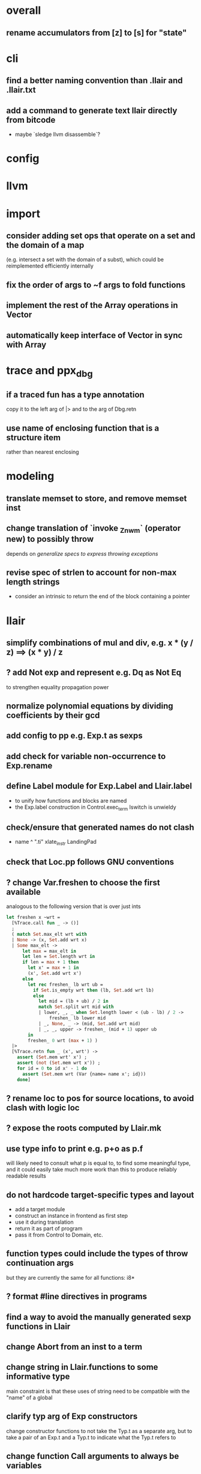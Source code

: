 * overall
** rename accumulators from [z] to [s] for "state"
* cli
** find a better naming convention than .llair and .llair.txt
** add a command to generate text llair directly from bitcode
- maybe `sledge llvm disassemble`?
* config
* llvm
* import
** consider adding set ops that operate on a set and the domain of a map
(e.g. intersect a set with the domain of a subst), which could be reimplemented efficiently internally
** fix the order of args to ~f args to fold functions
** implement the rest of the Array operations in Vector
** automatically keep interface of Vector in sync with Array
* trace and ppx_dbg
** if a traced fun has a type annotation
copy it to the left arg of |> and to the arg of Dbg.retn
** use name of enclosing function that is a structure item
rather than nearest enclosing
* modeling
** translate memset to store, and remove memset inst
** change translation of `invoke _Znwm` (operator new) to possibly throw
depends on [[*generalize specs to express throwing exceptions][generalize specs to express throwing exceptions]]
** revise spec of strlen to account for non-max length strings
- consider an intrinsic to return the end of the block containing a pointer
* llair
** simplify combinations of mul and div, e.g. x * (y / z) ==> (x * y) / z
** ? add Not exp and represent e.g. Dq as Not Eq
to strengthen equality propagation power
** normalize polynomial equations by dividing coefficients by their gcd
** add config to pp e.g. Exp.t as sexps
** add check for variable non-occurrence to Exp.rename
** define Label module for Exp.Label and Llair.label
- to unify how functions and blocks are named
- the Exp.label construction in Control.exec_term Iswitch is unwieldy
** check/ensure that generated names do not clash
- name ^ ".ti" xlate_instr LandingPad
** check that Loc.pp follows GNU conventions
** ? change Var.freshen to choose the first available
analogous to the following version that is over just ints
#+BEGIN_SRC ocaml
let freshen x ~wrt =
  [%Trace.call fun _ -> ()]
  ;
  ( match Set.max_elt wrt with
  | None -> (x, Set.add wrt x)
  | Some max_elt ->
      let max = max_elt in
      let len = Set.length wrt in
      if len = max + 1 then
        let x' = max + 1 in
        (x', Set.add wrt x')
      else
        let rec freshen_ lb wrt ub =
          if Set.is_empty wrt then (lb, Set.add wrt lb)
          else
            let mid = (lb + ub) / 2 in
            match Set.split wrt mid with
            | lower, _, _ when Set.length lower < (ub - lb) / 2 ->
                freshen_ lb lower mid
            | _, None, _ -> (mid, Set.add wrt mid)
            | _, _, upper -> freshen_ (mid + 1) upper ub
        in
        freshen_ 0 wrt (max + 1) )
  |>
  [%Trace.retn fun _ (x', wrt') ->
    assert (Set.mem wrt' x') ;
    assert (not (Set.mem wrt x')) ;
    for id = 0 to id x' - 1 do
      assert (Set.mem wrt (Var {name= name x'; id}))
    done]
#+END_SRC
** ? rename loc to pos for source locations, to avoid clash with logic loc
** ? expose the roots computed by Llair.mk
** use type info to print e.g. p+o as p.f
will likely need to consult what p is equal to, to find some meaningful type, and it could easily take much more work than this to produce reliably readable results
** do not hardcode target-specific types and layout
- add a target module
- construct an instance in frontend as first step
- use it during translation
- return it as part of program
- pass it from Control to Domain, etc.
** function types could include the types of throw continuation args
but they are currently the same for all functions: i8*
** ? format #line directives in programs
** find a way to avoid the manually generated sexp functions in Llair
** change Abort from an inst to a term
** change string in Llair.functions to some informative type
main constraint is that these uses of string need to be compatible with the "name" of a global
** clarify typ arg of Exp constructors
change constructor functions to not take the Typ.t as a separate arg, but to take a pair of an Exp.t and a Typ.t to indicate what the Typ.t refers to
** change function Call arguments to always be variables
* frontend
** make filenames in debug locations relative, and do something with model and system header paths
** check if freturn and fthrow reg names in frontend can clash
** ? translate PtrToInt and IntToPtr as cast when sizes match
** use llvm.lifetime.{start,end} to determine where to (alloc and?) free locals
** hoist alloca's to the beginning of the entry block whenever they dominate the return instr
** clean up translation of intrinsics
separation between xlate_intrinsic (which translates an intrinsic function name to an expression constructor) and the Call case of xlate_instr (which translates calls to intrinsic functions to instructions) is not clear
** extract struct field names from llvm debug info
** normalize cfg
- remove unreachable blocks
- combine blocks with cmnd= []; term= Unreachable into one
** support variadic functions
- nothing prevents the compiler from generating code that directly manipulates the target-specific va_list struct, and it appears to do so at least for amd64, so the only safe approach is to use the same representation:
  #+BEGIN_SRC C
  typedef struct {
     unsigned int gp_offset;
     unsigned int fp_offset;
     void *overflow_arg_area;
     void *reg_save_area;
  } va_list[1];
  #+END_SRC
** support dynamic sized stack allocation (alloca in non-entry blocks) 
- lower by implementing in terms of the core
- add a linked list of stack slots data structure
- each element contains
  + a pointer to some memory allocated for that slot's contents
  + a pointer to the next older slot
- add a local variable 'top' to each function with a non-entry alloca; that points to a pointer that always points to the head of the stack; initially NULL
- alloca in non-entry blocks adds an element and stores the result of alloc in it, sets next to contents of 'top', and stores result into 'top'
- function return (and other popping terminators) traverses the stack, popping elements, calling free on the slot pointers, until finding NULL in next
- stacksave intrinsic returns a pointer to a stack element
- stackrestore intrinsic pops the stack like return but only back to the argument pointer
** handle inline asm enough to over-approximate control-flow
- inline asm can take addresses of blocks as args, that can be jumped to
- treating inline asm conservatively requires considering these control flows
** support missing intrinsics
** try to extract scope for `ConstantExpr` and `ConstantPointerNull` value types
** support vector operations
- by lowering into multiple scalar operations
- most cases handled by Frontend.transform
- tests have a few exceptions, possibly for only unrealistic code
** support multiple address spaces
- need to, at least, treat addrspacecast as converting between pointer types of different sizes
** exceptions
- operator new should possibly throw
- is it correct to translate landingpad clauses not matching to unreachable, or should the exception be re-thrown
- check suspicious translation of landingpads
  The translation of landingpads with cleanup and other clauses ignores the other clauses. This seems suspicious, is this semantics correct?
- handle subtyping
  + xlate_instr on LandingPad uses Eq and Ne of type_info values. This ignores subtyping. Subtyping info is encoded into the type_info values.
- ? implement c++ abi functions instead of using libcxxabi
  + implement eh abi in C
  + see cxxabi https://libcxxabi.llvm.org/spec.html and itanium abi http://itanium-cxx-abi.github.io/cxx-abi/abi-eh.html
  + __cxa_call_unexpected
    - translate to Unreachable, possibly warn
  + __cxa_get_exception_ptr
    - translate as identity function
  + __cxa_allocate_exception
    - translate to Alloc of exception struct type
  + __cxa_begin_catch
    - increment handler count of arg
    - add arg to caught stack unless it is already there (next not null iff in stack)
    - return arg
  + __cxa_rethrow
    - set rethrown field of top of caught stack, std::terminate if stack empty
    - call __cxa_throw on top of caught stack
  + __cxa_end_catch
    - find top of caught stack
    - decrement its handler count
      + if handler count reaches 0
        - remove from stack
        - if rethrown flag not set
          + call destructor
          + deallocate memory allocated by __cxa_allocate_exception
** ? run translate in a forked subprocess
- so that when llvm crashes it does not take down sledge and an error can be returned
- will require serializing an deserializing the translated program
- alternatively: install a signal handler to catch and recover from crashes from llvm
** scalarizer does not work on functions with [optnone] attribute
- repro: llvm/Transforms/FunctionAttrs/optnone-simple.ll
- one solution: pre-process llvm to remove [optnone] attributes before running scalarizer pass
** ? remove Exp.Nondet, replace with free variables
it is not obvious whether it will be simpler to use free variables instead of Nondet in the frontend, or to treat Nondet as a single-occurrence existential variable in the analyzer
** llvm bugs?
- `opt -S -ipsccp llvm/Transforms/SimplifyCFG/indirectbr.ll` crashes, which makes sledge crash in the same way because it calls `Llvm_ipo.add_ipsccp`
- Calling `size_in_bits` on `%struct.__sFILE = type { %struct.__sFILE }` from llvm/Verifier/recursive-struct-param.ll crashes even though `type_is_sized` holds
- Why aren't shufflevector instructions with zeroinitializer masks eliminated by the scalarizer pass?
* term
** rename 'simplification' to 'normalization' and 'simp' to 'norm' for consistency with Equality
** should Add and Mul have an Ap form like ApN
with a corresponding norm function to use in the exposed interface and e.g. map?
** refactor Term so that the representation type is private
for all of the module except for the normalization functions, to ensure with the type system that everything passed out of the external interface has been checked to satisfy the invariant
** try only after getting rid of redundant type definitions due to Base containers
* equality
** treat disequalities in Equality
** should handle equality and disequality simplification
- equalities of equalities to integers currently handled by Sh.pure
- doing it in Exp leads to violations of the subexp assertion on app1
** optimize: change Cls.t and Use.t from a list to an unbalanced tree data structure
- only need empty, add, union, map, fold, fold_map to be fast, so no need for balancing
- detecting duplicates probably not worth the time since if any occur, the only cost is adding a redundant equation to pnd which will be quickly processed
** optimize: when called from extend, norm_extend calls norm unnecessarily
** revise mli to two sections, one for a "relation" api (with merge, mem/check, etc) and one for a "formula" api (with and_, or_, etc.)
** ? assert terms in formulas are in the carrier
us and xs, or just fv?
** strengthen invariant
** optimize: combine use and cls into one map
since they (could) have the same domain
** optimize: can identity mappings in lkp be removed?
** ? maybe need Mul terms in carrier due to non-linear to linear abstraction
* symbolic heap
** the way that Sh normalization is done needs to be overhauled, need more pure consequences
** expose and use Sh.stars
** ? rename 'cong' to 'eqr'
** ? rename 'canon' to 'norm'
** normalize exps in terms of reps
- add operation to normalize by rewriting in terms of reps
- check for unsat
- call it in Exec.assume
** eliminate existentials
by changing Congruence reps to avoid existentials if possible and then normalizing Sh ito reps
** add exps in pure and pto (including memory siz and arr) to carrier
** optimize Sh.and_ with direct implementation
** perhaps it would be better to allow us and xs to intersect
but to rename xs when binding them or otherwise operating under the quantifier. But it might be an unnecessary complication to always have to deal with the potential for shadowing.
** consider how to detect unsat formulas
in relation to also wanting to express formulas in terms of congruence
class representatives in order to perform quantifier elimination. Is
there a way to detect unsat at the same time / as part of the same
normalization?
** consider hoisting existentials over disjunction:
#+BEGIN_SRC ocaml
  | _ ->
      let us = Set.union q1.us q2.us in
      let xs1, xs, xs2 = Set.diff_inter_diff q1.xs q2.xs in
      let us1 = Set.union q1.us xs in
      let us2 = Set.union q2.us xs in
      { us
      ; xs
      ; cong= Congruence.true_
      ; pure= []
      ; heap= []
      ; djns= [[{q1 with us= us1; xs= xs1}; {q2 with us= us2; xs= xs2}]] }
  | _ ->
      let xs1, vs1 = Set.inter_diff q1.xs q2.us in
      let xs2, vs2 = Set.inter_diff q2.xs q1.us in
      let us1 = Set.union q1.us vs1 in
      let us2 = Set.union q2.us vs2 in
      let us = Set.union q1.us q2.us in
      let xs = Set.union vs1 vs2 in
      { us
      ; xs
      ; cong= Congruence.true_
      ; pure= []
      ; heap= []
      ; djns= [[{q1 with us= us1; xs= xs1}; {q2 with us= us2; xs= xs2}]] }
#+END_SRC
** consider how to arrange to have a complete set of variables
at the top of formulas so that freshening wrt them is guaranteed not to clash with subformulas. This would allow removing the call to freshen_xs in rename, which is called on every subformula for every freshen/rename operation. Is it complicated to make us always include xs, as well as the us of the subformulas? That would allow the top-level us to serve as such a complete set of vars. How often would we need to compute us - xs?
** think about how to avoid having to manipulate disjunct formulas
unnecessarily, e.g. freshening, etc.
** ? should star strengthen djns with stem's cong
** optimize: refactor Sh.pure to avoid `Congruence.(and_eq true_ ...)`
** consider strengthening cong of or_ at price of freshening existentials
** consider using the append case when freshening existentials is needed
** strengthen Sh.pure_approx
* solver
** solve more existential equations in excise_exp
If sub.pure contains an equation involving an existential, add equation to min, remove the var from xs, continue. If all pure atoms normalize to true, added equations induce good existential witnesses, and excise will return them as part of min.
* symbolic execution
** change function call to use substitution instead of conjoining equalities to pass args
depends on [[*change function Call arguments to always be variables][change function Call arguments to always be variables]]
** narrow scope of existentials in specs
in calls to exec_spec, only vars in post need appear in xs, others can be existential in foot
** generalize specs to express throwing exceptions
* domain
** implement resolve_virtual to not skip virtual calls
** consider lazy renaming
- instead of eagerly constructing renaming substitutions, traverse the formula and lazily construct the renaming substitution map
- may be better in case there are many variables that do not occur in the formula
* relation
** refactor lifting in Domain to use something like
type 'a with_entry = {entry: State_domain.t; current: 'a}
type t = State_domain.t with_entry
type from_call = State_domain.from_call with_entry
* used globals
** consider moving used globals info from exec_opts to a field of func
* intervals
** do something smarter with intrinsics
** implement summarization
* control
** change Depths.t from environment- to state-like treatment
- currently each waiting state has an associated depths map
- the depths of all edges into a destination are joined
- could the depths be just threaded through Work.run instead?
- this would involve changing type x to Depths.t -> t -> Depths.t * t, and removing Depths.t from waiting_states
- separate joining depths from joining states
- i.e. Change to repeatedly pop edges as long as the dst is the same, and only join the states for those. This would involve keeping the waiting states in the priority queue, and removing the waiting states map entirely.
** change Work.run to move Domain.join into ~f
** canonicalize renamings in stacks
It seems possible that two edges will be distinct only due to differences between choice of fresh variable names for shadowed variables. It is not obvious that this could not lead to an infinite number of Edge.t values even without recursion. Using predictable names for local variables, such as a pair of the declared name and the depth of the stack, would avoid these difficulties.
** account for exceptional control flow when computing pairwise distances
Llair.compute_distances currently ignores exceptional control flow, prioritizing normal control flow to the goal whenever possible.
It would be better to properly compute distances along exceptional control flow paths, but that may require better exception handling in the llvm to llair frontend.

* build
** adapt infer's dead code detection
- this does not work easily, due at least to issues with wrapped libraries
* test
** ban #include from test code
tests can be sensitive to different system headers
* optimization
** Control uses Var.Set for locals, but could benefit from a set with constant-time union
